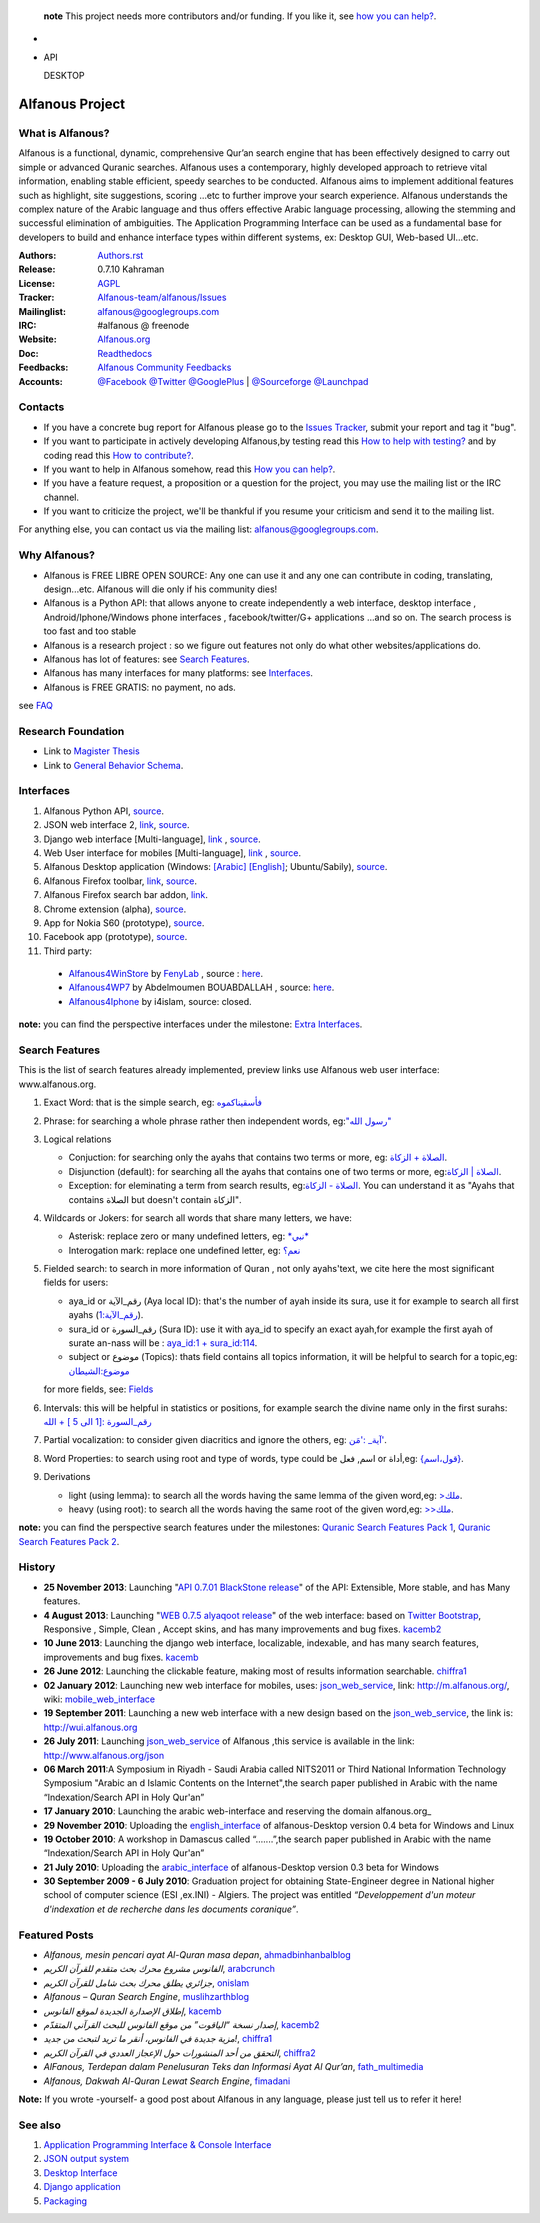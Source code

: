    **note** This project needs more contributors and/or funding. If you like it, see `how you can help? <https://github.com/Alfanous-team/alfanous/blob/master/FAQ.rst#how-you-can-help>`_.


* .. image:: https://img.shields.io/pypi/v/alfanous.svg
        :target: https://pypi.python.org/pypi/alfanous

  .. image:: https://travis-ci.org/Alfanous-team/alfanous.png?branch=master
            :target: https://travis-ci.org/Alfanous-team/alfanous

  .. image:: https://landscape.io/github/Alfanous-team/alfanous/master/landscape.svg
        :target: https://landscape.io/github/Alfanous-team/alfanous
        
  .. image:: https://requires.io/github/Alfanous-team/alfanous/requirements.svg?branch=master
     :target: https://requires.io/github/Alfanous-team/alfanous/requirements/?branch=master
     :alt: Requirements Status


* API

  .. image:: https://img.shields.io/pypi/dm/alfanous.svg
        :target: https://pypi.python.org/pypi/alfanous
  DESKTOP

  .. image:: https://img.shields.io/sourceforge/dm/alfanous.svg
        :target: https://sourceforge.net/projects/alfanous/files/latest/download


================
Alfanous Project
================
-----------------
What is Alfanous?
-----------------


Alfanous is a functional, dynamic, comprehensive Qur’an search engine that has been effectively designed to carry out simple or advanced Quranic searches. Alfanous uses a contemporary, highly developed approach to retrieve vital information, enabling stable efficient, speedy searches to be conducted. Alfanous aims to implement additional features such as highlight, site suggestions, scoring …etc to further improve your search experience.
Alfanous understands the complex nature of the Arabic language and thus offers effective Arabic language processing, allowing the stemming and successful elimination of ambiguities. The Application Programming Interface can be used as a fundamental base for developers to build and enhance interface types within different systems, ex: Desktop GUI, Web-based UI…etc.


:Authors: `Authors.rst <https://github.com/Alfanous-team/alfanous/blob/master/AUTHORS.rst>`_
:Release: 0.7.10 Kahraman
:License: `AGPL <https://github.com/Alfanous-team/alfanous/blob/master/LICENSE>`_
:Tracker: `Alfanous-team/alfanous/Issues <https://github.com/Alfanous-team/alfanous/issues>`_
:Mailinglist: `alfanous@googlegroups.com <http://groups.google.com/group/alfanous/>`_
:IRC: #alfanous @ freenode
:Website: `Alfanous.org <http://www.alfanous.org/>`_
:Doc: `Readthedocs <http://alfanous.readthedocs.org/en/latest/>`_
:Feedbacks: `Alfanous Community Feedbacks <http://feedback.alfanous.org/>`_
:Accounts: `@Facebook <https://www.facebook.com/alfanous>`_ `@Twitter <https://twitter.com/alfanous>`_ `@GooglePlus <https://plus.google.com/111305625425237630318>`_ 
        | `@Sourceforge <http://sourceforge.net/projects/alfanous/>`_ `@Launchpad <http://www.launchpad.net/alfanous/>`_

--------
Contacts
--------
- If you have a concrete bug report for Alfanous please go to the `Issues Tracker  <https://github.com/Alfanous-team/alfanous/issues>`_, submit your report and tag it "bug".

- If you want to participate in actively developing Alfanous,by testing read this `How to help with testing?  <https://github.com/Alfanous-team/alfanous/blob/master/FAQ.rst#how-to-help-by-testing>`_ and by coding read this `How to contribute?  <https://github.com/Alfanous-team/alfanous/blob/master/FAQ.rst#how-to-contribute>`_. 

- If you want to help in Alfanous somehow,  read this `How you can help?  <https://github.com/Alfanous-team/alfanous/blob/master/FAQ.rst#how-you-can-help>`_. 

- If you have a feature request, a proposition or a question for the project, you may use the mailing list or the IRC channel.

- If you want to criticize the project, we'll be thankful if you resume your criticism and send it to the mailing list.

For anything else, you can contact us via the mailing list:  `alfanous@googlegroups.com <http://groups.google.com/group/alfanous>`_.


--------------
 Why Alfanous? 
--------------

* Alfanous is FREE LIBRE OPEN SOURCE: Any one can use it and any one can contribute in coding, translating, design...etc. Alfanous will die only if his community dies!

* Alfanous is a Python API: that allows anyone to create independently a web interface, desktop interface , Android/Iphone/Windows phone interfaces , facebook/twitter/G+ applications ...and so on. The search process is too fast and too stable

* Alfanous is a research project : so we figure out features not only do what other websites/applications do.

* Alfanous has lot of features: see `Search Features`_.

* Alfanous has many interfaces for many platforms: see `Interfaces`_.

* Alfanous is FREE GRATIS: no payment, no ads. 

see `FAQ <https://github.com/Alfanous-team/alfanous/blob/master/FAQ.rst>`_

-------------------
Research Foundation
-------------------
* Link to `Magister Thesis <http://www.slideshare.net/AssemCHELLI/main-30182032>`_
* Link to `General Behavior Schema <http://www.slideshare.net/AssemCHELLI/visio-global-schema>`_.

----------
Interfaces
----------
#. Alfanous Python API, `source <https://github.com/Alfanous-team/alfanous/tree/master/src/alfanous>`_.
#. JSON web interface 2, `link <http://www.alfanous.org/jos2>`_, `source <https://github.com/Alfanous-team/alfanous/tree/master/src/alfanous-cgi>`_.
#. Django web interface [Multi-language], `link <http://www.alfanous.org/>`_ , `source <https://github.com/Alfanous-team/alfanous/tree/master/src/alfanous-django>`_.
#. Web User interface for mobiles [Multi-language], `link <http://m.alfanous.org/>`_ , `source <https://github.com/Alfanous-team/alfanous/tree/master/interfaces/web/mobile_wui>`_.
#. Alfanous Desktop application (Windows: `[Arabic] <http://sourceforge.net/projects/alfanous/files/Interfaces/AlfanousDesktop/0.3/alfanousDesktop-windows-0.3ar.exe/download>`_ `[English] <http://sourceforge.net/projects/alfanous/files/Interfaces/AlfanousDesktop/0.4.3/alfanousInstallerV0.4.3.exe/download>`_; Ubuntu/Sabily), `source <https://github.com/Alfanous-team/alfanous/tree/master/src/alfanous-desktop>`_. 
#. Alfanous Firefox toolbar, `link <https://addons.mozilla.org/en-us/firefox/addon/alfanous-toolbar/>`_, `source <https://github.com/Alfanous-team/alfanous/tree/master/interfaces/toolbars/firefox>`_.
#. Alfanous Firefox search bar addon, `link <https://addons.mozilla.org/en-us/firefox/addon/alfanous/>`_.
#. Chrome extension (alpha), `source <https://github.com/Alfanous-team/alfanous/tree/master/interfaces/toolbars/chrome>`_.
#. App for Nokia S60 (prototype), `source <https://github.com/Alfanous-team/alfanous/tree/master/interfaces/smart_phones/alfanousS60>`_.
#. Facebook app (prototype), `source <https://github.com/Alfanous-team/alfanous/tree/master/interfaces/web/facebook_app>`_.
#. Third party:
  * `Alfanous4WinStore <http://apps.microsoft.com/windows/en-us/app/2aaac68f-1896-4f19-aba0-d9731c6b996b>`_ by `FenyLab <http://fenylab.com>`_ , source : `here <https://github.com/Alfanous-team/alfanous/tree/master/interfaces/smart_phones/WindowsStore>`_.
  * `Alfanous4WP7 <http://www.windowsphone.com/en-US/apps/f9e1504d-ce31-4802-a2d1-24ff9f41a06e>`_ by  Abdelmoumen BOUABDALLAH ,  source: `here <https://bitbucket.org/AbdouMoumen/alfanous>`_.
  * `Alfanous4Iphone <http://itunes.apple.com/us/app/alfanws-mhrk-bhth-qrany-mtqdm/id543646326?mt=8>`_ by i4islam, source: closed.

**note:** you can find the perspective interfaces under the milestone: `Extra Interfaces <https://github.com/Alfanous-team/alfanous/issues?milestone=8&page=1&sort=updated&state=open>`_.

---------------
Search Features
---------------
This is the list of search features already implemented, preview links use Alfanous web user interface: www.alfanous.org. 

#. Exact Word: that is the simple search, eg: `فأسقيناكموه <http://alfanous.org/?search=%D9%81%D8%A3%D8%B3%D9%82%D9%8A%D9%86%D8%A7%D9%83%D9%85%D9%88%D9%87>`_
#. Phrase: for searching a whole phrase rather then independent words, eg:`"رسول الله" <http://alfanous.org/%22%D8%B1%D8%B3%D9%88%D9%84%20%D8%A7%D9%84%D9%84%D9%87%22>`_
#. Logical relations

   * Conjuction: for searching only the ayahs that contains two terms or more, eg: `الصلاة + الزكاة <http://alfanous.org/?search=%D8%A7%D9%84%D8%B5%D9%84%D8%A7%D8%A9%20%2B%20%D8%A7%D9%84%D8%B2%D9%83%D8%A7%D8%A9>`_.
   * Disjunction (default): for searching all the ayahs that contains one of two terms or more, eg:`الصلاة | الزكاة <http://alfanous.org/?search=%D8%A7%D9%84%D8%B5%D9%84%D8%A7%D8%A9%20%7C%20%20%D8%A7%D9%84%D8%B2%D9%83%D8%A7%D8%A9>`_.
   * Exception: for eleminating a term from search results, eg:`الصلاة - الزكاة <http://alfanous.org/?search=%D8%A7%D9%84%D8%B5%D9%84%D8%A7%D8%A9%20-%20%20%D8%A7%D9%84%D8%B2%D9%83%D8%A7%D8%A9>`_. You can understand it as "Ayahs that contains الصلاة but doesn't contain الزكاة". 

#. Wildcards or Jokers: for search all words that share many letters, we have:
 
   * Asterisk: replace zero or many undefined letters, eg: `*نبي* <http://alfanous.org/?search=*%D9%86%D8%A8%D9%8A*>`_
   * Interogation mark: replace one undefined letter, eg: `نعم؟ <http://alfanous.org/?search=%D9%86%D8%B9%D9%85%D8%9F>`_

#. Fielded  search: to search in more information of Quran , not only ayahs'text, we cite here the most significant fields for users:

   * aya_id or رقم_الآية (Aya local ID): that's the number of ayah inside its sura, use it for example to search all first ayahs (`رقم_الآية:1 <http://alfanous.org/?search=%D8%B1%D9%82%D9%85_%D8%A7%D9%84%D8%A2%D9%8A%D8%A9%3A1>`_).
   * sura_id or رقم_السورة (Sura ID): use it with  aya_id to specify an exact ayah,for example the first ayah of surate an-nass will be :  `aya_id:1 + sura_id:114 <http://alfanous.org/?search=aya_id%3A1%20%2Bsura_id%3A114>`_.       
   * subject or موضوع (Topics): thats field contains all topics information, it will be helpful to search for a topic,eg:  `موضوع:الشيطان <http://alfanous.org/?search=%D9%85%D9%88%D8%B6%D9%88%D8%B9%3A%D8%A7%D9%84%D8%B4%D9%8A%D8%B7%D8%A7%D9%86%20>`_
   for more fields, see: `Fields <https://github.com/Alfanous-team/alfanous/tree/master/src/alfanous#fields>`_

#. Intervals: this will be helpful in statistics or positions, for example search the divine name only in the first surahs: `رقم_السورة :[1 الى 5 ] + الله <http://alfanous.org/?search=%D8%B1%D9%82%D9%85_%D8%A7%D9%84%D8%B3%D9%88%D8%B1%D8%A9%20%3A%5B1%20%D8%A7%D9%84%D9%89%205%20%5D%20%2B%20%D8%A7%D9%84%D9%84%D9%87>`_
#. Partial vocalization: to consider given diacritics and ignore the others, eg: `آية_ :'مَن' <http://alfanous.org/?search=%D8%A2%D9%8A%D8%A9_%20%3A'%D9%85%D9%8E%D9%86'>`_.
#. Word Properties: to search using root and type of words, type could be اسم, فعل or أداة,eg: `{قول،اسم} <http://alfanous.org/?search=%7B%D9%82%D9%88%D9%84%D8%8C%D8%A7%D8%B3%D9%85%7D%20>`_.
#. Derivations

   * light (using lemma): to search all the words having the same lemma of the given word,eg: `>ملك <http://alfanous.org/?search=%3E%D9%85%D9%84%D9%83>`_.
   * heavy (using root): to search all the words having the same root of the given word,eg: `>>ملك <http://alfanous.org/?search=%3E%3E%D9%85%D9%84%D9%83>`_. 


**note:** you can find the perspective search features under the milestones: `Quranic Search Features Pack 1 <https://github.com/Alfanous-team/alfanous/issues?milestone=7&state=open>`_,  `Quranic Search Features Pack 2 <https://github.com/Alfanous-team/alfanous/issues?milestone=10&state=open>`_.

-------
History
-------
- **25 November 2013**: Launching "`API 0.7.01 BlackStone release <https://github.com/Alfanous-team/alfanous/releases/tag/API_0.7.01>`_" of the  API: Extensible, More stable, and has Many features.

- **4 August 2013**: Launching "`WEB 0.7.5 alyaqoot release <https://github.com/Alfanous-team/alfanous/releases/tag/WEB_0.7.5>`_" of the  web interface: based on `Twitter Bootstrap <http://twitter.github.io/bootstrap/>`_, Responsive , Simple, Clean , Accept skins, and has many  improvements and bug fixes. kacemb2_

- **10 June 2013**: Launching the django web interface, localizable, indexable, and has many search features, improvements and bug fixes. kacemb_

- **26 June 2012**: Launching the clickable feature, making most of results information searchable. chiffra1_

- **02 January 2012**: Launching new web interface for mobiles, uses: json_web_service_, link: http://m.alfanous.org/, wiki: mobile_web_interface_

- **19 September 2011**: Launching a new web interface with a new design based on the json_web_service_, the link is:  http://wui.alfanous.org

- **26 July 2011**: Launching json_web_service_ of Alfanous ,this service is available in the link: http://www.alfanous.org/json 

- **06 March 2011**:A Symposium  in Riyadh - Saudi Arabia called NITS2011 or Third National Information Technology Symposium "Arabic an d Islamic Contents on the Internet",the search paper published in Arabic with the name “Indexation/Search API in Holy Qur'an”

- **17 January 2010**: Launching the arabic web-interface and reserving the domain alfanous.org_ 

- **29 November 2010**: Uploading the english_interface_ of alfanous-Desktop version 0.4 beta for Windows and Linux

- **19 October 2010**: A workshop in Damascus called “.......”,the search paper published in Arabic with the name “Indexation/Search API in Holy Qur'an”

- **21 July 2010**: Uploading the arabic_interface_ of alfanous-Desktop version 0.3 beta for Windows

- **30 September 2009 - 6 July 2010**: Graduation project for obtaining State-Engineer degree in National higher school of computer science (ESI ,ex.INI) - Algiers. The project was entitled *“Developpement  d'un moteur d'indexation et de recherche dans les documents coranique”*. 
  
--------------
Featured Posts
--------------
- *Alfanous, mesin pencari ayat Al-Quran masa depan*, ahmadbinhanbalblog_
- *الفانوس مشروع محرك بحث متقدم للقرآن الكريم*,  arabcrunch_
- *جزائري يطلق محرك بحث شامل للقرآن الكريم*, onislam_
- *Alfanous – Quran Search Engine*, muslihzarthblog_ 
- *إطلاق الإصدارة الجديدة لموقع الفانوس*, kacemb_
- *إصدار نسخة “الياقوت” من موقع الفانوس للبحث القرآني المتقدّم*, kacemb2_
- *مزية جديدة في الفانوس، أنقر ما تريد لتبحث من جديد!*, chiffra1_
- *التحقق من أحد المنشورات حول الإعجاز العددي في القرآن الكريم*, chiffra2_
- *AlFanous, Terdepan dalam Penelusuran Teks dan Informasi Ayat Al Qur’an*, fath_multimedia_ 
- *Alfanous, Dakwah Al-Quran Lewat Search Engine*, fimadani_

**Note:**  If you wrote -yourself- a good post about Alfanous in any language, please just tell us to refer it here!

--------
See also
--------
#. `Application Programming Interface & Console Interface <https://github.com/Alfanous-team/alfanous/tree/master/src/alfanous>`_

#. `JSON output system <https://github.com/Alfanous-team/alfanous/tree/master/src/alfanous-cgi>`_

#. `Desktop Interface <https://github.com/Alfanous-team/alfanous/tree/master/src/alfanous-desktop>`_

#. `Django application <https://github.com/Alfanous-team/alfanous/tree/master/src/alfanous-django>`_

#. `Packaging <https://github.com/Alfanous-team/alfanous/tree/packaging>`_



.. _json_web_service: https://github.com/assem-ch/alfanous/blob/master/src/alfanous-cgi/README.rst
.. _mobile_web_interface: https://github.com/assem-ch/alfanous/tree/master/interfaces/web
.. _alfanous.org: http://old.alfanous.org
.. _english_interface: http://sourceforge.net/projects/alfanous/files/Interfaces/AlfanousDesktop/0.4.20
.. _arabic_interface: http://sourceforge.net/projects/alfanous/files/Interfaces/AlfanousDesktop/0.3/alfanousDesktop-windows-0.3ar.exe/download
.. _ahmadbinhanbalblog: http://ahmadbinhanbal.wordpress.com/2011/10/24/alfanous-mesin-pencari-ayat-al-quran-masa-depan/
.. _onislam: http://www.onislam.net/arabic/health-a-science/technology/128137-2011-01-24-13-55-24.html
.. _muslihzarthblog: http://muslihzarth.wordpress.com/2010/12/13/alfanous-quran-search-engine/
.. _saidmaroc: http://www.saidmaroc.com/2010/07/blog-post_23.html
.. _arabcrunch: http://arabcrunch.com/ar/2011/09/%D8%A7%D9%84%D9%81%D8%A7%D9%86%D9%88%D8%B3-%D9%85%D8%B4%D8%B1%D9%88%D8%B9-%D9%85%D8%AD%D8%B1%D9%83-%D8%A8%D8%AD%D8%AB-%D9%85%D8%AA%D9%82%D8%AF%D9%85-%D9%84%D9%84%D9%82%D8%B1%D8%A2%D9%86-%D8%A7%D9%84/
.. _kacemb: http://www.kacemb.com/%D8%A5%D8%B7%D9%84%D8%A7%D9%82-%D8%A7%D9%84%D8%A5%D8%B5%D8%AF%D8%A7%D8%B1%D8%A9-%D8%A7%D9%84%D8%AC%D8%AF%D9%8A%D8%AF%D8%A9-%D9%84%D9%85%D9%88%D9%82%D8%B9-%D8%A7%D9%84%D9%81%D8%A7%D9%86%D9%88%D8%B3/
.. _kacemb2: http://www.kacemb.com/%D8%A5%D8%B5%D8%AF%D8%A7%D8%B1-%D9%86%D8%B3%D8%AE%D8%A9-%D8%A7%D9%84%D9%8A%D8%A7%D9%82%D9%88%D8%AA-%D9%85%D9%86-%D9%85%D9%88%D9%82%D8%B9-%D8%A7%D9%84%D9%81%D8%A7%D9%86%D9%88%D8%B3-%D9%84%D9%84/
.. _chiffra1: http://chiffra.blogspot.com/2012/06/blog-post.html
.. _chiffra2: http://chiffra.blogspot.com/2013/01/blog-post_4.html
.. _fath_multimedia: http://www.fath-multimedia.blogspot.com/2013/08/alfanous-terdepan-dalam-penelusuran.html
.. _fimadani: http://news.fimadani.com/read/2013/10/22/alfanous-dakwah-al-quran-lewat-search-engine/?utm_source=twitterfeed&utm_medium=twitter
